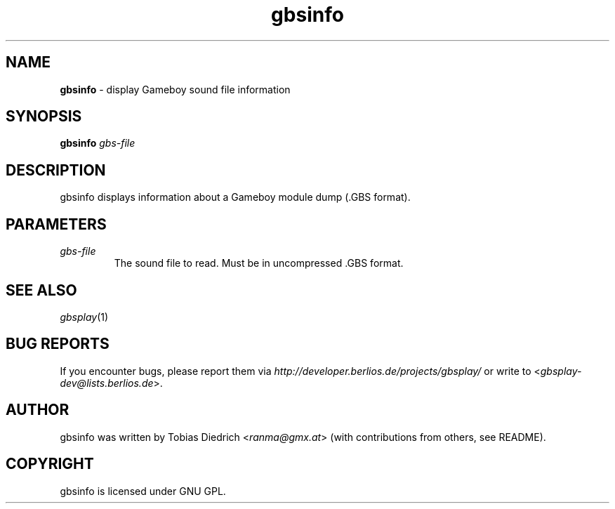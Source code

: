 .\" $Id: gbsinfo.in.1,v 1.2 2004/02/16 20:50:04 mitch Exp $
.\" This manpage 2003 (C) by Christian Garbs <mitch@cgarbs.de>
.\" Licensed under GNU GPL.
.TH "gbsinfo" "1" "%%%VERSION%%%" "Tobias Diedrich" "Gameboy sound player"
.SH "NAME"
.LP
\fBgbsinfo\fR \- display Gameboy sound file information
.SH "SYNOPSIS"
\&\fBgbsinfo\fR \fIgbs\-file\fR
.SH "DESCRIPTION"
gbsinfo displays information about a Gameboy module dump (.GBS format).
.SH "PARAMETERS"
.TP
\fIgbs\-file\fR
The sound file to read.  Must be in uncompressed .GBS format.
.SH "SEE ALSO"
\fIgbsplay\fR(1)
.SH "BUG REPORTS"
If you encounter bugs, please report them via \fIhttp://developer.berlios.de/projects/gbsplay/\fR or write to <\fIgbsplay-dev@lists.berlios.de\fR>.
.SH "AUTHOR"
gbsinfo was written by Tobias Diedrich <\fIranma@gmx.at\fR> (with contributions from others, see README).
.SH "COPYRIGHT"
gbsinfo is licensed under GNU GPL.
